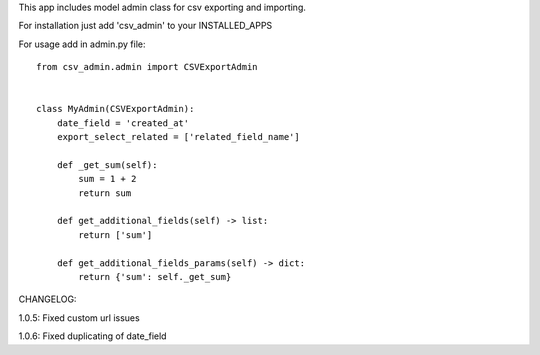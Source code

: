 This app includes model admin class for csv exporting and importing.

For installation just add 'csv_admin' to your INSTALLED_APPS

For usage add in admin.py file::


    from csv_admin.admin import CSVExportAdmin


    class MyAdmin(CSVExportAdmin):
        date_field = 'created_at'
        export_select_related = ['related_field_name']

        def _get_sum(self):
            sum = 1 + 2
            return sum

        def get_additional_fields(self) -> list:
            return ['sum']

        def get_additional_fields_params(self) -> dict:
            return {'sum': self._get_sum}


CHANGELOG:

1.0.5: Fixed custom url issues

1.0.6: Fixed duplicating of date_field